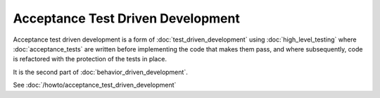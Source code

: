 Acceptance Test Driven Development
==================================

Acceptance test driven development is a form of :doc:`test_driven_development`
using :doc:`high_level_testing` where :doc:`acceptance_tests` are written
before implementing the code that makes them pass, and where subsequently,
code is refactored with the protection of the tests in place.

It is the second part of :doc:`behavior_driven_development`.

See :doc:`/howto/acceptance_test_driven_development`
